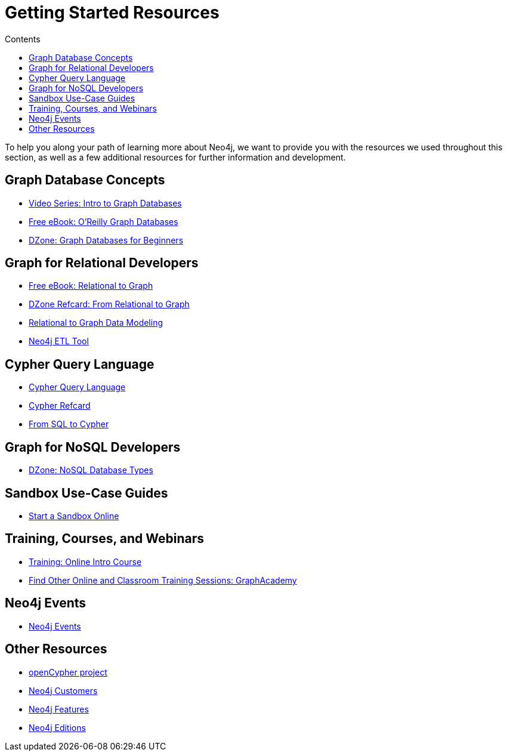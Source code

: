 = Getting Started Resources
:slug: getting-started-resources
:section: hat is Neo4j
:section-link: get-started
:toc:
:toc-title: Contents
:toclevels: 1

To help you along your path of learning more about Neo4j, we want to provide you with the resources we used throughout this section, as well as a few additional resources for further information and development.


== Graph Database Concepts
* https://www.youtube.com/watch?v=5Tl8WcaqZoc&list=PL9Hl4pk2FsvWM9GWaguRhlCQ-pa-ERd4U[Video Series: Intro to Graph Databases^]
* https://neo4j.com/graph-databases-book/[Free eBook: O'Reilly Graph Databases^]
* https://dzone.com/articles/graph-databases-for-beginners-native-vs-non-native[DZone: Graph Databases for Beginners^]


== Graph for Relational Developers
* https://neo4j.com/resources/rdbms-developer-graph-white-paper/[Free eBook: Relational to Graph^]
* https://dzone.com/refcardz/from-relational-to-graph-a-developers-guide[DZone Refcard: From Relational to Graph^]
* https://neo4j.com/developer/data-modeling/[Relational to Graph Data Modeling^]
* https://medium.com/neo4j/tap-into-hidden-connections-translating-your-relational-data-to-graph-d3a2591d4026[Neo4j ETL Tool^]


== Cypher Query Language
* https://neo4j.com/developer/cypher/[Cypher Query Language^]
* https://neo4j.com/docs/cypher-refcard/current/[Cypher Refcard^]
* https://neo4j.com/developer/guide-sql-to-cypher/[From SQL to Cypher^]


== Graph for NoSQL Developers
* https://dzone.com/articles/nosql-database-types-1[DZone: NoSQL Database Types^]


== Sandbox Use-Case Guides
* link:/sandbox[Start a Sandbox Online^]


== Training, Courses, and Webinars
* https://neo4j.com/graphacademy/online-training/getting-started-graph-databases-using-neo4j/[Training: Online Intro Course^]
* https://neo4j.com/graphacademy/[Find Other Online and Classroom Training Sessions: GraphAcademy^]


== Neo4j Events
* https://neo4j.com/events/world/all/[Neo4j Events]


== Other Resources
* http://www.opencypher.org/[openCypher project^]
* https://neo4j.com/customers/[Neo4j Customers^]
* link:/developer/get-started/graph-database#_what_is_neo4j[Neo4j Features^]
* http://neo4j.com/editions/[Neo4j Editions^]
